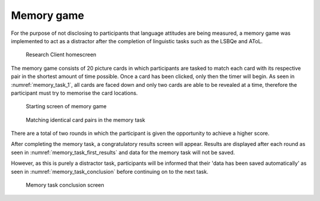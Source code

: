 Memory game
-----------

For the purpose of not disclosing to participants that language attitudes are being measured,
a memory game was implemented to act as a distractor after the completion of linguistic tasks
such as the LSBQe and AToL.  

.. figure:: figures-mt/memory_task_homescreen.png
    :name: memory_task_homescreen
    :width: 600
    :alt: Screenshot of Research Client homescreen 

    Research Client homescreen 

The memory game consists of 20 picture cards in which participants are tasked to match each card
with its respective pair in the shortest amount of time possible. Once a card has been clicked,
only then the timer will begin. As seen in :numref:`memory_task_1`, all cards are faced down and
only two cards are able to be revealed at a time, therefore the participant must try to memorise
the card locations. 

.. figure:: figures-mt/memory_task_1.png
    :name: memory_task_1
    :width: 600
    :alt: Screenshot of memory game 

    Starting screen of memory game 

.. figure:: figures-mt/memory_task_matching_pairs.png
    :name: memory_task_matching_pairs
    :width: 600
    :alt: Screenshot of matching identical cards in the memory task

    Matching identical card pairs in the memory task

There are a total of two rounds in which the participant is given the opportunity to achieve a higher score.

After completing the memory task, a congratulatory results screen will appear.
Results are displayed after each round as seen in :numref:`memory_task_first_results` and  
data for the memory task will not be saved.

However, as this is purely a distractor task, participants will be informed that their
'data has been saved automatically' as seen in :numref:`memory_task_conclusion` before
continuing on to the next task.

.. figure:: figures-mt/memory_task_first_results.png
    :name: memory_task_first_results
    :width: 600
    :alt: Screenshot of first results of memory task displayed


.. figure:: figures-mt/memory_task_conclusion
    :name: mmemory_task_conclusion
    :width: 600
    :alt: Screenshot of memory task conclusion screen

    Memory task conclusion screen





